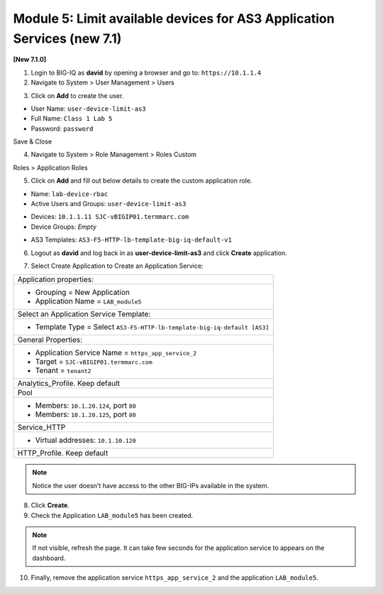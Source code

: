 Module 5: Limit available devices for AS3 Application Services (new 7.1)
========================================================================

**[New 7.1.0]**

1. Login to BIG-IQ as **david** by opening a browser and go to: ``https://10.1.1.4``

2. Navigate to System > User Management > Users

.. image:: ../pictures/module5/lab-1-1.png
  :scale: 40%
  :align: center

3. Click on **Add** to create the user.

- User Name: ``user-device-limit-as3``
- Full Name: ``Class 1 Lab 5``
- Password: ``password``

.. image:: ../pictures/module5/lab-1-2.png
  :scale: 40%
  :align: center

Save & Close

4. Navigate to System > Role Management > Roles Custom

Roles > Application Roles

.. image:: ../pictures/module5/lab-1-3.png
  :scale: 40%
  :align: center

5. Click on **Add** and fill out below details to create the custom application role.

- Name: ``lab-device-rbac``
- Active Users and Groups: ``user-device-limit-as3``

.. image:: ../pictures/module5/lab-1-4.png
  :scale: 40%
  :align: center

- Devices: ``10.1.1.11 SJC-vBIGIP01.termmarc.com``
- Device Groups: *Empty*

.. image:: ../pictures/module5/lab-1-5.png
  :scale: 40%
  :align: center

- AS3 Templates: ``AS3-F5-HTTP-lb-template-big-iq-default-v1``

.. image:: ../pictures/module5/lab-1-6.png
  :scale: 40%
  :align: center

6. Logout as **david** and log back in as **user-device-limit-as3** and click **Create** application.

.. image:: ../pictures/module5/lab-1-7.png
  :scale: 40%
  :align: center

7. Select Create Application to Create an Application Service:

+----------------------------------------------------------------------------------------------------+
| Application properties:                                                                            |
+----------------------------------------------------------------------------------------------------+
| * Grouping = New Application                                                                       |
| * Application Name = ``LAB_module5``                                                               |
+----------------------------------------------------------------------------------------------------+
| Select an Application Service Template:                                                            |
+----------------------------------------------------------------------------------------------------+
| * Template Type = Select ``AS3-F5-HTTP-lb-template-big-iq-default [AS3]``                          |
+----------------------------------------------------------------------------------------------------+
| General Properties:                                                                                |
+----------------------------------------------------------------------------------------------------+
| * Application Service Name = ``https_app_service_2``                                               |
| * Target = ``SJC-vBIGIP01.termmarc.com``                                                           |
| * Tenant = ``tenant2``                                                                             |
+----------------------------------------------------------------------------------------------------+
| Analytics_Profile. Keep default                                                                    |
+----------------------------------------------------------------------------------------------------+
| Pool                                                                                               |
+----------------------------------------------------------------------------------------------------+
| * Members: ``10.1.20.124``, port ``80``                                                            |
| * Members: ``10.1.20.125``, port ``80``                                                            |
+----------------------------------------------------------------------------------------------------+
| Service_HTTP                                                                                       |
+----------------------------------------------------------------------------------------------------+
| * Virtual addresses: ``10.1.10.120``                                                               |
+----------------------------------------------------------------------------------------------------+
| HTTP_Profile. Keep default                                                                         |
+----------------------------------------------------------------------------------------------------+

.. image:: ../pictures/module5/lab-1-8.png
  :scale: 40%
  :align: center

.. note:: Notice the user doesn't have access to the other BIG-IPs available in the system.
	
8. Click **Create**.
  
9. Check the Application ``LAB_module5`` has been created.

.. image:: ../pictures/module5/lab-1-9.png
  :scale: 40%
  :align: center

.. note:: If not visible, refresh the page. It can take few seconds for the application service to appears on the dashboard.

10. Finally, remove the application service ``https_app_service_2`` and the application ``LAB_module5``.

.. image:: ../pictures/module5/lab-1-10.png
  :scale: 40%
  :align: center